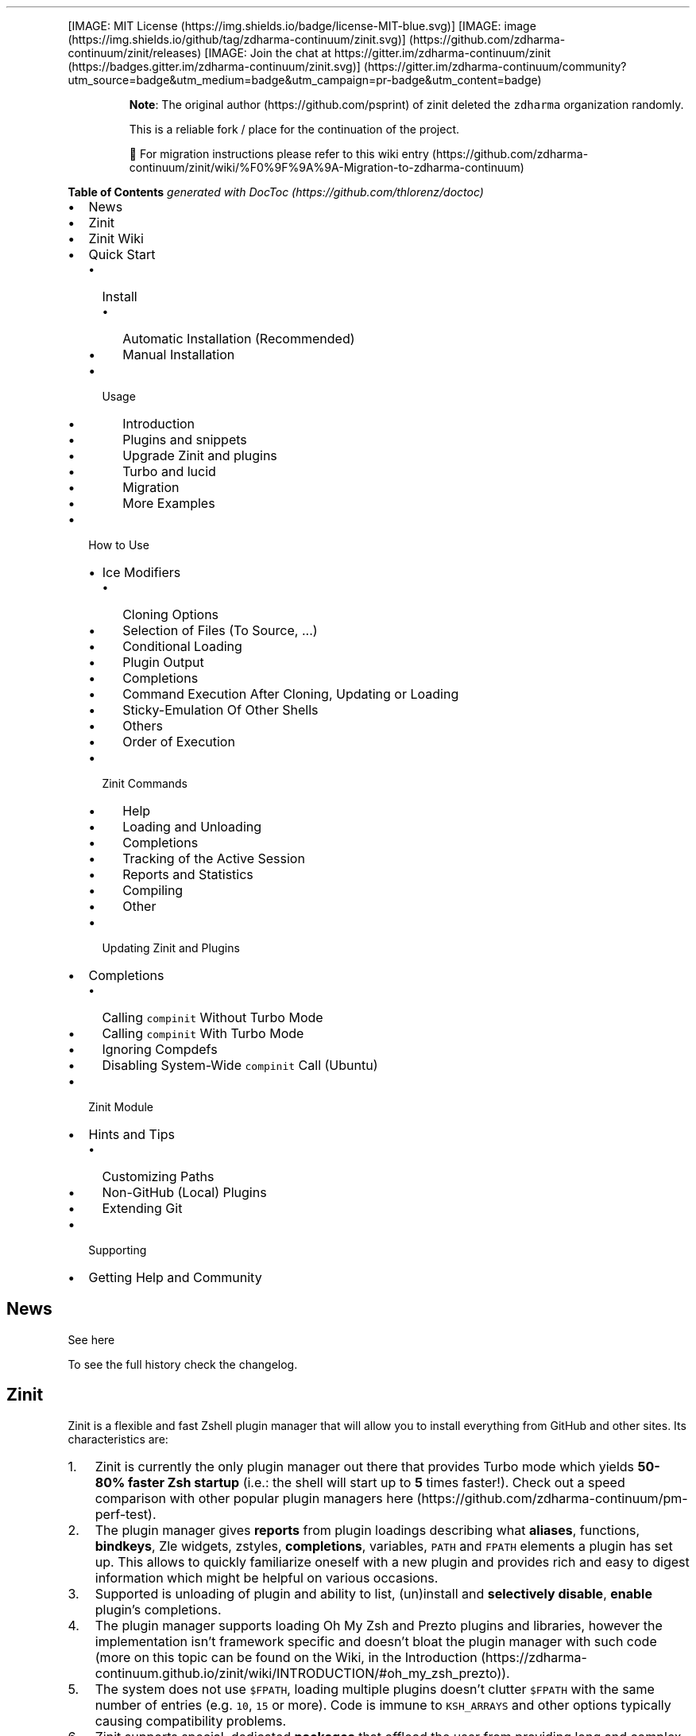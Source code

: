 '\" t
.\" Automatically generated by Pandoc 2.14.1
.\"
.TH "" "" "" "" ""
.hy
.PP
[IMAGE: MIT License (https://img.shields.io/badge/license-MIT-blue.svg)]
[IMAGE: image (https://img.shields.io/github/tag/zdharma-continuum/zinit.svg)] (https://github.com/zdharma-continuum/zinit/releases)
[IMAGE: Join the chat at
https://gitter.im/zdharma-continuum/zinit (https://badges.gitter.im/zdharma-continuum/zinit.svg)] (https://gitter.im/zdharma-continuum/community?utm_source=badge&utm_medium=badge&utm_campaign=pr-badge&utm_content=badge)
.RS
.PP
\f[B]Note\f[R]: The original author (https://github.com/psprint) of
zinit deleted the \f[C]zdharma\f[R] organization randomly.
.PP
This is a reliable fork / place for the continuation of the project.
.PP
\[u1F6A7] For migration instructions please refer to this wiki
entry (https://github.com/zdharma-continuum/zinit/wiki/%F0%9F%9A%9A-Migration-to-zdharma-continuum)
.RE
.PP
\f[B]Table of Contents\f[R] \f[I]generated with
DocToc (https://github.com/thlorenz/doctoc)\f[R]
.IP \[bu] 2
News
.IP \[bu] 2
Zinit
.IP \[bu] 2
Zinit Wiki
.IP \[bu] 2
Quick Start
.RS 2
.IP \[bu] 2
Install
.RS 2
.IP \[bu] 2
Automatic Installation (Recommended)
.IP \[bu] 2
Manual Installation
.RE
.IP \[bu] 2
Usage
.RS 2
.IP \[bu] 2
Introduction
.IP \[bu] 2
Plugins and snippets
.IP \[bu] 2
Upgrade Zinit and plugins
.IP \[bu] 2
Turbo and lucid
.IP \[bu] 2
Migration
.IP \[bu] 2
More Examples
.RE
.RE
.IP \[bu] 2
How to Use
.RS 2
.IP \[bu] 2
Ice Modifiers
.RS 2
.IP \[bu] 2
Cloning Options
.IP \[bu] 2
Selection of Files (To Source, \&...)
.IP \[bu] 2
Conditional Loading
.IP \[bu] 2
Plugin Output
.IP \[bu] 2
Completions
.IP \[bu] 2
Command Execution After Cloning, Updating or Loading
.IP \[bu] 2
Sticky-Emulation Of Other Shells
.IP \[bu] 2
Others
.IP \[bu] 2
Order of Execution
.RE
.IP \[bu] 2
Zinit Commands
.RS 2
.IP \[bu] 2
Help
.IP \[bu] 2
Loading and Unloading
.IP \[bu] 2
Completions
.IP \[bu] 2
Tracking of the Active Session
.IP \[bu] 2
Reports and Statistics
.IP \[bu] 2
Compiling
.IP \[bu] 2
Other
.RE
.IP \[bu] 2
Updating Zinit and Plugins
.RE
.IP \[bu] 2
Completions
.RS 2
.IP \[bu] 2
Calling \f[C]compinit\f[R] Without Turbo Mode
.IP \[bu] 2
Calling \f[C]compinit\f[R] With Turbo Mode
.IP \[bu] 2
Ignoring Compdefs
.IP \[bu] 2
Disabling System-Wide \f[C]compinit\f[R] Call (Ubuntu)
.RE
.IP \[bu] 2
Zinit Module
.IP \[bu] 2
Hints and Tips
.RS 2
.IP \[bu] 2
Customizing Paths
.IP \[bu] 2
Non-GitHub (Local) Plugins
.IP \[bu] 2
Extending Git
.RE
.IP \[bu] 2
Supporting
.IP \[bu] 2
Getting Help and Community
.SH News
.PP
See here
.PP
To see the full history check the changelog.
.SH Zinit
.PP
Zinit is a flexible and fast Zshell plugin manager that will allow you
to install everything from GitHub and other sites.
Its characteristics are:
.IP "1." 3
Zinit is currently the only plugin manager out there that provides Turbo
mode which yields \f[B]50-80% faster Zsh startup\f[R] (i.e.: the shell
will start up to \f[B]5\f[R] times faster!).
Check out a speed comparison with other popular plugin managers
here (https://github.com/zdharma-continuum/pm-perf-test).
.IP "2." 3
The plugin manager gives \f[B]reports\f[R] from plugin loadings
describing what \f[B]aliases\f[R], functions, \f[B]bindkeys\f[R], Zle
widgets, zstyles, \f[B]completions\f[R], variables, \f[C]PATH\f[R] and
\f[C]FPATH\f[R] elements a plugin has set up.
This allows to quickly familiarize oneself with a new plugin and
provides rich and easy to digest information which might be helpful on
various occasions.
.IP "3." 3
Supported is unloading of plugin and ability to list, (un)install and
\f[B]selectively disable\f[R], \f[B]enable\f[R] plugin\[cq]s
completions.
.IP "4." 3
The plugin manager supports loading Oh My Zsh and Prezto plugins and
libraries, however the implementation isn\[cq]t framework specific and
doesn\[cq]t bloat the plugin manager with such code (more on this topic
can be found on the Wiki, in the
Introduction (https://zdharma-continuum.github.io/zinit/wiki/INTRODUCTION/#oh_my_zsh_prezto)).
.IP "5." 3
The system does not use \f[C]$FPATH\f[R], loading multiple plugins
doesn\[cq]t clutter \f[C]$FPATH\f[R] with the same number of entries
(e.g.\ \f[C]10\f[R], \f[C]15\f[R] or more).
Code is immune to \f[C]KSH_ARRAYS\f[R] and other options typically
causing compatibility problems.
.IP "6." 3
Zinit supports special, dedicated \f[B]packages\f[R] that offload the
user from providing long and complex commands.
See the zinit-packages
repository (https://github.com/zdharma-continuum/zinit-packages) for a
growing, complete list of Zinit packages and the Wiki
page (https://zdharma-continuum.github.io/zinit/wiki/Zinit-Packages/)
for an article about the feature.
.IP "7." 3
Also, specialized Zinit extensions \[em] called \f[B]annexes\f[R] \[em]
allow to extend the plugin manager with new commands, URL-preprocessors
(used by e.g.:
zinit-annex-as-monitor (https://github.com/zdharma-continuum/zinit-annex-as-monitor)
annex), post-install and post-update hooks and much more.
See the zdharma-continuum (https://github.com/zdharma-continuum)
organization for a growing, complete list of available Zinit extensions
and refer to the Wiki
article (https://zdharma-continuum.github.io/zinit/wiki/Annexes/) for an
introduction on creating your own annex.
.SH Zinit Wiki
.PP
The information in this README is complemented by the Zinit
Wiki (https://zdharma-continuum.github.io/zinit/wiki/).
The README is an introductory overview of Zinit while the Wiki gives a
complete information with examples.
Make sure to read it to get the most out of Zinit.
.SH Quick Start
.SS Install
.SS Automatic Installation (Recommended)
.PP
The easiest way to install Zinit is to execute:
.IP
.nf
\f[C]
sh -c \[dq]$(curl -fsSL https://git.io/zinit-install)\[dq]
\f[R]
.fi
.PP
This will install Zinit in \f[C]\[ti]/.local/share/zinit/zinit.git\f[R].
\f[C].zshrc\f[R] will be updated with three lines of code that will be
added to the bottom.
The lines will be sourcing \f[C]zinit.zsh\f[R] and setting up completion
for command \f[C]zinit\f[R].
.PP
After installing and reloading the shell compile Zinit with
\f[C]zinit self-update\f[R].
.SS Manual Installation
.PP
To manually install Zinit clone the repo to
e.g.\ \f[C]\[ti]/.local/share/zinit/zinit.git\f[R]:
.IP
.nf
\f[C]
ZINIT_HOME=\[dq]${XDG_DATA_HOME:-${HOME}/.local/share}/zinit/zinit.git\[dq]
mkdir -p \[dq]$(dirname $ZINIT_HOME)\[dq]
git clone https://github.com/zdharma-continuum/zinit.git \[dq]$ZINIT_HOME\[dq]
\f[R]
.fi
.PP
and source \f[C]zinit.zsh\f[R] from your \f[C].zshrc\f[R] (above
compinit (http://zsh.sourceforge.net/Doc/Release/Completion-System.html#Initialization)):
.IP
.nf
\f[C]
ZINIT_HOME=\[dq]${XDG_DATA_HOME:-${HOME}/.local/share}/zinit/zinit.git\[dq]
source \[dq]${ZINIT_HOME}/zinit.zsh\[dq]
\f[R]
.fi
.PP
If you place the \f[C]source\f[R] below \f[C]compinit\f[R], then add
those two lines after the \f[C]source\f[R]:
.IP
.nf
\f[C]
autoload -Uz _zinit
(( ${+_comps} )) && _comps[zinit]=_zinit
\f[R]
.fi
.PP
Various paths can be customized, see section Customizing Paths.
.PP
After installing and reloading the shell compile Zinit with
\f[C]zinit self-update\f[R].
.SS Usage
.SS Introduction
.PP
Click here to read the introduction to
Zinit (https://zdharma-continuum.github.io/zinit/wiki/INTRODUCTION/).
It explains basic usage and some of the more unique features of Zinit
such as the Turbo mode.
If you\[cq]re new to Zinit we highly recommend you read it at least
once.
.SS Plugins and snippets
.PP
Plugins can be loaded using \f[C]load\f[R] or \f[C]light\f[R].
.IP
.nf
\f[C]
zinit load  <repo/plugin> # Load with reporting/investigating.
zinit light <repo/plugin> # Load without reporting/investigating.
\f[R]
.fi
.PP
If you want to source local or remote files (using direct URL), you can
do so with \f[C]snippet\f[R].
.IP
.nf
\f[C]
zinit snippet <URL>
\f[R]
.fi
.PP
Such lines should be added to \f[C].zshrc\f[R].
Snippets are cached locally, use \f[C]-f\f[R] option to download a fresh
version of a snippet, or \f[C]zinit update {URL}\f[R].
Can also use \f[C]zinit update --all\f[R] to update all snippets (and
plugins).
.PP
\f[B]Example\f[R]
.IP
.nf
\f[C]
# Plugin history-search-multi-word loaded with investigating.
zinit load zdharma-continuum/history-search-multi-word

# Two regular plugins loaded without investigating.
zinit light zsh-users/zsh-autosuggestions
zinit light zdharma-continuum/fast-syntax-highlighting

# Snippet
zinit snippet https://gist.githubusercontent.com/hightemp/5071909/raw/
\f[R]
.fi
.PP
\f[B]Prompt(Theme) Example\f[R]
.PP
This is powerlevel10k (https://github.com/romkatv/powerlevel10k),
pure (https://github.com/sindresorhus/pure),
starship (https://github.com/starship/starship) sample:
.IP
.nf
\f[C]
# Load powerlevel10k theme
zinit ice depth\[dq]1\[dq] # git clone depth
zinit light romkatv/powerlevel10k

# Load pure theme
zinit ice pick\[dq]async.zsh\[dq] src\[dq]pure.zsh\[dq] # with zsh-async library that\[aq]s bundled with it.
zinit light sindresorhus/pure

# Load starship theme
zinit ice as\[dq]command\[dq] from\[dq]gh-r\[dq] \[rs] # \[ga]starship\[ga] binary as command, from github release
          atclone\[dq]./starship init zsh > init.zsh; ./starship completions zsh > _starship\[dq] \[rs] # starship setup at clone(create init.zsh, completion)
          atpull\[dq]%atclone\[dq] src\[dq]init.zsh\[dq] # pull behavior same as clone, source init.zsh
zinit light starship/starship
\f[R]
.fi
.SS Upgrade Zinit and plugins
.PP
Zinit can be updated to \f[C]self-update\f[R] and plugins to
\f[C]update\f[R].
.IP
.nf
\f[C]
# Self update
zinit self-update

# Plugin update
zinit update

# Plugin parallel update
zinit update --parallel

# Increase the number of jobs in a concurrent-set to 40
zinit update --parallel 40
\f[R]
.fi
.SS Turbo and lucid
.PP
Turbo and lucid are the most used options.
Turbo Mode
.PP
Turbo mode is the key to performance.
It can be loaded asynchronously, which makes a huge difference when the
amount of plugins increases.
.PP
Usually used as \f[C]zinit ice wait\[dq]<SECONDS>\[dq]\f[R], let\[cq]s
use the previous example:
.IP
.nf
\f[C]
zinit ice wait    # wait is same wait\[dq]0\[dq]
zinit load zdharma-continuum/history-search-multi-word

zinit ice wait\[dq]2\[dq] # load after 2 seconds
zinit load zdharma-continuum/history-search-multi-word

zinit ice wait    # also be used in \[ga]light\[ga] and \[ga]snippet\[ga]
zinit snippet https://gist.githubusercontent.com/hightemp/5071909/raw/
\f[R]
.fi
Lucid
.PP
Turbo mode is verbose, so you need an option for quiet.
.PP
You can use with \f[C]lucid\f[R]:
.IP
.nf
\f[C]
zinit ice wait lucid
zinit load zdharma-continuum/history-search-multi-word
\f[R]
.fi
.PP
\f[B]\f[BI]F&A:\f[B]\f[R] What is \f[C]ice\f[R]?
.PP
\f[C]ice\f[R] is zinit\[cq]s option command.
The option melts like ice and is used only once.
(more: Ice Modifiers)
.SS Migration
Migration from Oh-My-ZSH
.PP
\f[B]Basic\f[R]
.IP
.nf
\f[C]
zinit snippet <URL>        # Raw Syntax with URL
zinit snippet OMZ::<PATH>  # Shorthand OMZ/ (https://github.com/ohmyzsh/ohmyzsh/raw/master/)
zinit snippet OMZL::<PATH> # Shorthand OMZ/lib/
zinit snippet OMZT::<PATH> # Shorthand OMZ/themes/
zinit snippet OMZP::<PATH> # Shorthand OMZ/plugins/
\f[R]
.fi
.PP
\f[B]Library\f[R]
.PP
Importing the
clipboard (https://github.com/ohmyzsh/ohmyzsh/blob/master/lib/clipboard.zsh)
and
termsupport (https://github.com/ohmyzsh/ohmyzsh/blob/master/lib/termsupport.zsh)
Oh-My-Zsh Library Sample:
.IP
.nf
\f[C]
# Raw Syntax
zinit snippet https://github.com/ohmyzsh/ohmyzsh/blob/master/lib/clipboard.zsh
zinit snippet https://github.com/ohmyzsh/ohmyzsh/blob/master/lib/termsupport.zsh

# OMZ Shorthand Syntax
zinit snippet OMZ::lib/clipboard.zsh
zinit snippet OMZ::lib/termsupport.zsh

# OMZL Shorthand Syntax
zinit snippet OMZL::clipboard.zsh
zinit snippet OMZL::termsupport.zsh
\f[R]
.fi
.PP
\f[B]Theme\f[R]
.PP
To use \f[B]themes\f[R] created for Oh My Zsh you might want to first
source the \f[C]git\f[R] library there.
.PP
Then you can use the themes as snippets
(\f[C]zinit snippet <file path or GitHub URL>\f[R]).
Some themes require not only Oh My Zsh\[cq]s Git \f[B]library\f[R], but
also Git \f[B]plugin\f[R] (error about \f[C]current_branch\f[R] may
appear).
Load this Git-plugin as single-file snippet directly from OMZ.
.PP
Most themes require \f[C]promptsubst\f[R] option
(\f[C]setopt promptsubst\f[R] in \f[C]zshrc\f[R]), if it isn\[cq]t set,
then prompt will appear as something like:
\f[C]... $(build_prompt) ...\f[R].
.PP
You might want to suppress completions provided by the git plugin by
issuing \f[C]zinit cdclear -q\f[R] (\f[C]-q\f[R] is for quiet)
\[en]\ see below \f[B]Ignoring Compdefs\f[R].
.PP
To summarize:
.IP
.nf
\f[C]
## Oh My Zsh Setting
ZSH_THEME=\[dq]robbyrussell\[dq]

## Zinit Setting
# Must Load OMZ Git library
zinit snippet OMZL::git.zsh

# Load Git plugin from OMZ
zinit snippet OMZP::git
zinit cdclear -q # <- forget completions provided up to this moment

setopt promptsubst

# Load Prompt
zinit snippet OMZT::robbyrussell
\f[R]
.fi
.PP
External Theme Sample:
NicoSantangelo/Alpharized (https://github.com/nicosantangelo/Alpharized)
.IP
.nf
\f[C]
## Oh My Zsh Setting
ZSH_THEME=\[dq]alpharized\[dq]

## Zinit Setting
# Must Load OMZ Git library
zinit snippet OMZL::git.zsh

# Load Git plugin from OMZ
zinit snippet OMZP::git
zinit cdclear -q # <- forget completions provided up to this moment

setopt promptsubst

# Load Prompt
zinit light NicoSantangelo/Alpharized
\f[R]
.fi
.PP
\f[B]\f[BI]F&A:\f[B]\f[R] Error occurs when loading OMZ\[cq]s theme.
.PP
If the \f[C]git\f[R] library will not be loaded, then similar to
following errors will be appearing:
.IP
.nf
\f[C]
\&........:1: command not found: git_prompt_status
\&........:1: command not found: git_prompt_short_sha
\f[R]
.fi
.PP
\f[B]Plugin\f[R]
.PP
If it consists of a single file, you can just load it.
.IP
.nf
\f[C]
## Oh-My-Zsh Setting
plugins=(
  git
  dotenv
  rake
  rbenv
  ruby
)

## Zinit Setting
zinit snippet OMZP::git
zinit snippet OMZP::dotenv
zinit snippet OMZP::rake
zinit snippet OMZP::rbenv
zinit snippet OMZP::ruby
\f[R]
.fi
.PP
Use \f[C]zinit ice svn\f[R] if multiple files require an entire
subdirectory.
Like
gitfast (https://github.com/ohmyzsh/ohmyzsh/tree/master/plugins/gitfast),
osx (https://github.com/ohmyzsh/ohmyzsh/tree/master/plugins/osx):
.IP
.nf
\f[C]
zinit ice svn
zinit snippet OMZP::gitfast

zinit ice svn
zinit snippet OMZP::osx
\f[R]
.fi
.PP
Use \f[C]zinit ice as\[dq]completion\[dq]\f[R] to directly add single
file completion snippets.
Like
docker (https://github.com/ohmyzsh/ohmyzsh/tree/master/plugins/docker),
fd (https://github.com/ohmyzsh/ohmyzsh/tree/master/plugins/fd):
.IP
.nf
\f[C]
zinit ice as\[dq]completion\[dq]
zinit snippet OMZP::docker/_docker

zinit ice as\[dq]completion\[dq]
zinit snippet OMZP::fd/_fd
\f[R]
.fi
.PP
You can see an extended explanation of Oh-My-Zsh setup in the
Wiki (https://zdharma-continuum.github.io/zinit/wiki/Example-Oh-My-Zsh-setup/)
Migration from Prezto
.PP
\f[B]Basic\f[R]
.IP
.nf
\f[C]
zinit snippet <URL>        # Raw Syntax with URL
zinit snippet PZT::<PATH>  # Shorthand PZT/ (https://github.com/sorin-ionescu/prezto/tree/master/)
zinit snippet PZTM::<PATH> # Shorthand PZT/modules/
\f[R]
.fi
.PP
\f[B]Modules\f[R]
.PP
Importing the
environment (https://github.com/sorin-ionescu/prezto/tree/master/modules/environment)
and
terminal (https://github.com/sorin-ionescu/prezto/tree/master/modules/terminal)
Prezto Modules Sample:
.IP
.nf
\f[C]
## Prezto Setting
zstyle \[aq]:prezto:load\[aq] pmodule \[aq]environment\[aq] \[aq]terminal\[aq]

## Zinit Setting
# Raw Syntax
zinit snippet https://github.com/sorin-ionescu/prezto/blob/master/modules/environment/init.zsh
zinit snippet https://github.com/sorin-ionescu/prezto/blob/master/modules/terminal/init.zsh

# PZT Shorthand Syntax
zinit snippet PZT::modules/environment
zinit snippet PZT::modules/terminal

# PZTM Shorthand Syntax
zinit snippet PZTM::environment
zinit snippet PZTM::terminal
\f[R]
.fi
.PP
Use \f[C]zinit ice svn\f[R] if multiple files require an entire
subdirectory.
Like
docker (https://github.com/sorin-ionescu/prezto/tree/master/modules/docker),
git (https://github.com/sorin-ionescu/prezto/tree/master/modules/git):
.IP
.nf
\f[C]
zinit ice svn
zinit snippet PZTM::docker

zinit ice svn
zinit snippet PZTM::git
\f[R]
.fi
.PP
Use \f[C]zinit ice as\[dq]null\[dq]\f[R] if don\[cq]t exist
\f[C]*.plugin.zsh\f[R], \f[C]init.zsh\f[R], \f[C]*.zsh-theme*\f[R] files
in module.
Like
archive (https://github.com/sorin-ionescu/prezto/tree/master/modules/archive):
.IP
.nf
\f[C]
zinit ice svn as\[dq]null\[dq]
zinit snippet PZTM::archive
\f[R]
.fi
.PP
Use \f[C]zinit ice atclone\[dq]git clone <repo> <location>\[dq]\f[R] if
module have external module.
Like
completion (https://github.com/sorin-ionescu/prezto/tree/master/modules/completion):
.IP
.nf
\f[C]
zplugin ice svn blockf \[rs] # use blockf to prevent any unnecessary additions to fpath, as zinit manages fpath
            atclone\[dq]git clone --recursive https://github.com/zsh-users/zsh-completions.git external\[dq]
zplugin snippet PZTM::completion
\f[R]
.fi
.PP
\f[B]\f[BI]F&A:\f[B]\f[R] What is \f[C]zstyle\f[R]?
.PP
Read
zstyle (http://zsh.sourceforge.net/Doc/Release/Zsh-Modules.html#The-zsh_002fzutil-Module)
doc (more: What does \f[C]zstyle\f[R]
do? (https://unix.stackexchange.com/questions/214657/what-does-zstyle-do)).
Migration from Zgen
.PP
\f[B]Oh My Zsh\f[R]
.PP
More reference: check \f[B]Migration from Oh-My-ZSH\f[R]
.IP
.nf
\f[C]
# Load ohmyzsh base
zgen oh-my-zsh
zinit snippet OMZL::<ALL OF THEM>

# Load ohmyzsh plugins
zgen oh-my-zsh <PATH>
zinit snippet OMZ::<PATH>
\f[R]
.fi
.PP
\f[B]Prezto\f[R]
.PP
More reference: check \f[B]Migration from Prezto\f[R]
.IP
.nf
\f[C]
# Load Prezto
zgen prezto
zinit snippet PZTM::<COMMENT\[aq]s List> # environment terminal editor history directory spectrum utility completion prompt

# Load prezto plugins
zgen prezto <modulename>
zinit snippet PZTM::<modulename>

# Load a repo as Prezto plugins
zgen pmodule <reponame> <branch>
zinit ice ver\[dq]<branch>\[dq]
zinit load <repo/plugin>

# Set prezto options
zgen prezto <modulename> <option> <value(s)>
zstyle \[aq]:prezto:<modulename>:\[aq] <option> <values(s)> # Set original prezto style
\f[R]
.fi
.PP
\f[B]General\f[R]
.PP
\f[C]location\f[R]: refer Selection of Files
.IP
.nf
\f[C]
zgen load <repo> [location] [branch]

zinit ice ver\[dq][branch]\[dq]
zinit load <repo>
\f[R]
.fi
Migration from Zplug
.PP
\f[B]Basic\f[R]
.IP
.nf
\f[C]
zplug <repo/plugin>, tag1:<option1>, tag2:<option2>

zinit ice tag1\[dq]<option1>\[dq] tag2\[dq]<option2>\[dq]
zinit load <repo/plugin>
\f[R]
.fi
.PP
\f[B]Tag comparison\f[R]
.IP \[bu] 2
\f[C]as\f[R] => \f[C]as\f[R]
.IP \[bu] 2
\f[C]use\f[R] => \f[C]pick\f[R], \f[C]src\f[R], \f[C]multisrc\f[R]
.IP \[bu] 2
\f[C]ignore\f[R] => None
.IP \[bu] 2
\f[C]from\f[R] => \f[C]from\f[R]
.IP \[bu] 2
\f[C]at\f[R] => \f[C]ver\f[R]
.IP \[bu] 2
\f[C]rename-to\f[R] => \f[C]mv\f[R], \f[C]cp\f[R]
.IP \[bu] 2
\f[C]dir\f[R] => Selection(\f[C]pick\f[R], \&...) with rename
.IP \[bu] 2
\f[C]if\f[R] => \f[C]if\f[R]
.IP \[bu] 2
\f[C]hook-build\f[R] => \f[C]atclone\f[R], \f[C]atpull\f[R]
.IP \[bu] 2
\f[C]hook-load\f[R] => \f[C]atload\f[R]
.IP \[bu] 2
\f[C]frozen\f[R] => None
.IP \[bu] 2
\f[C]on\f[R] => None
.IP \[bu] 2
\f[C]defer\f[R] => \f[C]wait\f[R]
.IP \[bu] 2
\f[C]lazy\f[R] => \f[C]autoload\f[R]
.IP \[bu] 2
\f[C]depth\f[R] => \f[C]depth\f[R]
.SS More Examples
.PP
After installing Zinit you can start adding some actions (load some
plugins) to \f[C]\[ti]/.zshrc\f[R], at bottom.
Some examples:
.IP
.nf
\f[C]
# Load the pure theme, with zsh-async library that\[aq]s bundled with it.
zinit ice pick\[dq]async.zsh\[dq] src\[dq]pure.zsh\[dq]
zinit light sindresorhus/pure

# A glance at the new for-syntax \[en] load all of the above
# plugins with a single command. For more information see:
# https://zdharma-continuum.github.io/zinit/wiki/For-Syntax/
zinit for \[rs]
    light-mode  zsh-users/zsh-autosuggestions \[rs]
    light-mode  zdharma-continuum/fast-syntax-highlighting \[rs]
                zdharma-continuum/history-search-multi-word \[rs]
    light-mode pick\[dq]async.zsh\[dq] src\[dq]pure.zsh\[dq] \[rs]
                sindresorhus/pure

# Binary release in archive, from GitHub-releases page.
# After automatic unpacking it provides program \[dq]fzf\[dq].
zinit ice from\[dq]gh-r\[dq] as\[dq]program\[dq]
zinit light junegunn/fzf

# One other binary release, it needs renaming from \[ga]docker-compose-Linux-x86_64\[ga].
# This is done by ice-mod \[ga]mv\[aq]{from} -> {to}\[aq]. There are multiple packages per
# single version, for OS X, Linux and Windows \[en] so ice-mod \[ga]bpick\[aq] is used to
# select Linux package \[en]\ in this case this is actually not needed, Zinit will
# grep operating system name and architecture automatically when there\[aq]s no \[ga]bpick\[aq].
zinit ice from\[dq]gh-r\[dq] as\[dq]program\[dq] mv\[dq]docker* -> docker-compose\[dq] bpick\[dq]*linux*\[dq]
zinit load docker/compose

# Vim repository on GitHub \[en] a typical source code that needs compilation \[en] Zinit
# can manage it for you if you like, run \[ga]./configure\[ga] and other \[ga]make\[ga], etc. stuff.
# Ice-mod \[ga]pick\[ga] selects a binary program to add to $PATH. You could also install the
# package under the path $ZPFX, see: https://zdharma-continuum.github.io/zinit/wiki/Compiling-programs
zinit ice as\[dq]program\[dq] atclone\[dq]rm -f src/auto/config.cache; ./configure\[dq] \[rs]
    atpull\[dq]%atclone\[dq] make pick\[dq]src/vim\[dq]
zinit light vim/vim

# Scripts that are built at install (there\[aq]s single default make target, \[dq]install\[dq],
# and it constructs scripts by \[ga]cat\[aq]ing a few files). The make\[aq]\[aq] ice could also be:
# \[ga]make\[dq]install PREFIX=$ZPFX\[dq]\[ga], if \[dq]install\[dq] wouldn\[aq]t be the only, default target.
zinit ice as\[dq]program\[dq] pick\[dq]$ZPFX/bin/git-*\[dq] make\[dq]PREFIX=$ZPFX\[dq]
zinit light tj/git-extras

# Handle completions without loading any plugin, see \[dq]clist\[dq] command.
# This one is to be ran just once, in interactive session.
zinit creinstall %HOME/my_completions
\f[R]
.fi
.IP
.nf
\f[C]
# For GNU ls (the binaries can be gls, gdircolors, e.g. on OS X when installing the
# coreutils package from Homebrew; you can also use https://github.com/ogham/exa)
zinit ice atclone\[dq]dircolors -b LS_COLORS > c.zsh\[dq] atpull\[aq]%atclone\[aq] pick\[dq]c.zsh\[dq] nocompile\[aq]!\[aq]
zinit light trapd00r/LS_COLORS
\f[R]
.fi
.PP
You can see an extended explanation of LS_COLORS in the
Wiki. (https://zdharma-continuum.github.io/zinit/wiki/LS_COLORS-explanation/)
.IP
.nf
\f[C]
# make\[aq]!...\[aq] -> run make before atclone & atpull
zinit ice as\[dq]program\[dq] make\[aq]!\[aq] atclone\[aq]./direnv hook zsh > zhook.zsh\[aq] atpull\[aq]%atclone\[aq] src\[dq]zhook.zsh\[dq]
zinit light direnv/direnv
\f[R]
.fi
.PP
You can see an extended explanation of direnv in the
Wiki. (https://zdharma-continuum.github.io/zinit/wiki/Direnv-explanation/)
.PP
If you\[cq]re interested in more examples then check out the
zinit-configs
repository (https://github.com/zdharma-continuum/zinit-configs) where
users have uploaded their \f[C]\[ti]/.zshrc\f[R] and Zinit
configurations.
Feel free to
submit (https://github.com/zdharma-continuum/zinit-configs/issues/new?template=request-to-add-zshrc-to-the-zinit-configs-repo.md)
your \f[C]\[ti]/.zshrc\f[R] there if it contains Zinit commands.
.PP
You can also check out the Gallery of Zinit
Invocations (https://zdharma-continuum.github.io/zinit/wiki/GALLERY/)
for some additional examples.
.PP
Also, two articles on the Wiki present an example setup
here (https://zdharma-continuum.github.io/zinit/wiki/Example-Minimal-Setup/)
and
here (https://zdharma-continuum.github.io/zinit/wiki/Example-Oh-My-Zsh-setup/).
.SH How to Use
.SS Ice Modifiers
.PP
Following \f[C]ice\f[R] modifiers are to be
passed (https://zdharma-continuum.github.io/zinit/wiki/Alternate-Ice-Syntax/)
to \f[C]zinit ice ...\f[R] to obtain described effects.
The word \f[C]ice\f[R] means something that\[cq]s added (like ice to a
drink) \[en] and in Zinit it means adding modifier to a next
\f[C]zinit\f[R] command, and also something that\[cq]s temporary because
it melts \[en] and this means that the modification will last only for a
\f[B]single\f[R] next \f[C]zinit\f[R] command.
.PP
Some Ice-modifiers are highlighted and clicking on them will take you to
the appropriate Wiki page for an extended explanation.
.PP
You may safely assume a given ice works with both plugins and snippets
unless explicitly stated otherwise.
.SS Cloning Options
.PP
.TS
tab(@);
c l.
T{
Modifier
T}@T{
Description
T}
_
T{
\f[C]proto\f[R]
T}@T{
T}
T{
\f[B]\f[CB]from\f[B]\f[R] (https://zdharma-continuum.github.io/zinit/wiki/Private-Repositories/)
T}@T{
T}
T{
\f[C]ver\f[R]
T}@T{
T}
T{
\f[C]bpick\f[R]
T}@T{
T}
T{
\f[C]depth\f[R]
T}@T{
T}
T{
\f[C]cloneopts\f[R]
T}@T{
T}
T{
\f[C]pullopts\f[R]
T}@T{
T}
T{
\f[C]svn\f[R]
T}@T{
T}
.TE
.SS Selection of Files (To Source, \&...)
.PP
.TS
tab(@);
c l.
T{
Modifier
T}@T{
Description
T}
_
T{
\f[B]\f[CB]pick\f[B]\f[R] (https://zdharma-continuum.github.io/zinit/wiki/Sourcing-multiple-files/)
T}@T{
T}
T{
\f[B]\f[CB]src\f[B]\f[R] (https://zdharma-continuum.github.io/zinit/wiki/Sourcing-multiple-files)
T}@T{
T}
T{
\f[B]\f[CB]multisrc\f[B]\f[R] (https://zdharma-continuum.github.io/zinit/wiki/Sourcing-multiple-files)
T}@T{
T}
.TE
.SS Conditional Loading
.PP
.TS
tab(@);
c l.
T{
Modifier
T}@T{
Description
T}
_
T{
\f[B]\f[CB]wait\f[B]\f[R] (https://zdharma-continuum.github.io/zinit/wiki/Example-wait-conditions)
T}@T{
T}
T{
\f[B]\f[CB]load\f[B]\f[R] (https://zdharma-continuum.github.io/zinit/wiki/Multiple-prompts)
T}@T{
T}
T{
\f[B]\f[CB]unload\f[B]\f[R] (https://zdharma-continuum.github.io/zinit/wiki/Multiple-prompts)
T}@T{
T}
T{
\f[C]cloneonly\f[R]
T}@T{
T}
T{
\f[C]if\f[R]
T}@T{
T}
T{
\f[C]has\f[R]
T}@T{
T}
T{
\f[C]subscribe\f[R] / \f[C]on-update-of\f[R]
T}@T{
T}
T{
\f[C]trigger-load\f[R]
T}@T{
T}
.TE
.SS Plugin Output
.PP
.TS
tab(@);
c l.
T{
Modifier
T}@T{
Description
T}
_
T{
\f[C]silent\f[R]
T}@T{
T}
T{
\f[C]lucid\f[R]
T}@T{
T}
T{
\f[C]notify\f[R]
T}@T{
T}
.TE
.SS Completions
.PP
.TS
tab(@);
c l.
T{
Modifier
T}@T{
Description
T}
_
T{
\f[C]blockf\f[R]
T}@T{
T}
T{
\f[C]nocompletions\f[R]
T}@T{
T}
.TE
.SS Command Execution After Cloning, Updating or Loading
.PP
.TS
tab(@);
c l.
T{
Modifier
T}@T{
Description
T}
_
T{
\f[C]mv\f[R]
T}@T{
T}
T{
\f[C]cp\f[R]
T}@T{
T}
T{
\f[B]\f[CB]atclone\f[B]\f[R] (https://zdharma-continuum.github.io/zinit/wiki/atload-and-other-at-ices)
T}@T{
T}
T{
\f[B]\f[CB]atpull\f[B]\f[R] (https://zdharma-continuum.github.io/zinit/wiki/atload-and-other-at-ices)
T}@T{
T}
T{
\f[B]\f[CB]atinit\f[B]\f[R] (https://zdharma-continuum.github.io/zinit/wiki/atload-and-other-at-ices)
T}@T{
T}
T{
\f[B]\f[CB]atload\f[B]\f[R] (https://zdharma-continuum.github.io/zinit/wiki/atload-and-other-at-ices)
T}@T{
T}
T{
\f[C]run-atpull\f[R]
T}@T{
T}
T{
\f[C]nocd\f[R]
T}@T{
T}
T{
\f[B]\f[CB]make\f[B]\f[R] (https://zdharma-continuum.github.io/zinit/wiki/Installing-with-make)
T}@T{
T}
T{
\f[C]countdown\f[R]
T}@T{
T}
T{
\f[C]reset\f[R]
T}@T{
T}
.TE
.SS Sticky-Emulation Of Other Shells
.PP
.TS
tab(@);
c l.
T{
Modifier
T}@T{
Description
T}
_
T{
\f[C]sh\f[R], \f[C]!sh\f[R]
T}@T{
T}
T{
\f[C]bash\f[R], \f[C]!bash\f[R]
T}@T{
T}
T{
\f[C]ksh\f[R], \f[C]!ksh\f[R]
T}@T{
T}
T{
\f[C]csh\f[R], \f[C]!csh\f[R]
T}@T{
T}
.TE
.SS Others
.PP
.TS
tab(@);
c l.
T{
Modifier
T}@T{
Description
T}
_
T{
\f[C]as\f[R]
T}@T{
T}
T{
\f[B]\f[CB]id-as\f[B]\f[R] (https://zdharma-continuum.github.io/zinit/wiki/id-as/)
T}@T{
T}
T{
\f[C]compile\f[R]
T}@T{
T}
T{
\f[C]nocompile\f[R]
T}@T{
T}
T{
\f[C]service\f[R]
T}@T{
T}
T{
\f[C]reset-prompt\f[R]
T}@T{
T}
T{
\f[C]bindmap\f[R]
T}@T{
T}
T{
\f[C]trackbinds\f[R]
T}@T{
T}
T{
\f[B]\f[CB]wrap-track\f[B]\f[R] (https://zdharma-continuum.github.io/zinit/wiki/wrap-track)
T}@T{
T}
T{
\f[C]aliases\f[R]
T}@T{
T}
T{
\f[C]light-mode\f[R]
T}@T{
T}
T{
\f[B]\f[CB]extract\f[B]\f[R] (https://zdharma-continuum.github.io/zinit/wiki/extract-Ice/)
T}@T{
T}
T{
\f[C]subst\f[R]
T}@T{
T}
T{
\f[C]autoload\f[R]
T}@T{
T}
.TE
.SS Order of Execution
.PP
Order of execution of related Ice-mods: \f[C]atinit\f[R] ->
\f[C]atpull!\f[R] -> \f[C]make\[aq]!!\[aq]\f[R] -> \f[C]mv\f[R] ->
\f[C]cp\f[R] -> \f[C]make!\f[R] -> \f[C]atclone\f[R]/\f[C]atpull\f[R] ->
\f[C]make\f[R] -> \f[C](plugin script loading)\f[R] -> \f[C]src\f[R] ->
\f[C]multisrc\f[R] -> \f[C]atload\f[R].
.SS Zinit Commands
.PP
Following commands are passed to \f[C]zinit ...\f[R] to obtain described
effects.
.SS Help
.PP
.TS
tab(@);
c l.
T{
Command
T}@T{
Description
T}
_
T{
\f[C]-h, --help, help\f[R]
T}@T{
T}
T{
\f[C]man\f[R]
T}@T{
T}
.TE
.SS Loading and Unloading
.PP
.TS
tab(@);
c l.
T{
Command
T}@T{
Description
T}
_
T{
\f[C]load {plg-spec}\f[R]
T}@T{
T}
T{
\f[C]light [-b] {plg-spec}\f[R]
T}@T{
T}
T{
\f[C]unload [-q] {plg-spec}\f[R]
T}@T{
T}
T{
\f[C]snippet [-f] {url}\f[R]
T}@T{
T}
.TE
.SS Completions
.PP
.TS
tab(@);
c l.
T{
Command
T}@T{
Description
T}
_
T{
clist [\f[I]columns\f[R]], completions [\f[I]columns\f[R]]
T}@T{
T}
T{
\f[C]cdisable {cname}\f[R]
T}@T{
T}
T{
\f[C]cenable {cname}\f[R]
T}@T{
T}
T{
\f[C]creinstall [-q] [-Q] {plg-spec}\f[R]
T}@T{
T}
T{
\f[C]cuninstall {plg-spec}\f[R]
T}@T{
T}
T{
\f[C]csearch\f[R]
T}@T{
T}
T{
\f[C]compinit\f[R]
T}@T{
T}
T{
\f[C]cclear\f[R]
T}@T{
T}
T{
\f[C]cdlist\f[R]
T}@T{
T}
T{
\f[C]cdreplay [-q]\f[R]
T}@T{
T}
T{
\f[C]cdclear [-q]\f[R]
T}@T{
T}
.TE
.SS Tracking of the Active Session
.PP
.TS
tab(@);
c l.
T{
Command
T}@T{
Description
T}
_
T{
\f[C]dtrace, dstart\f[R]
T}@T{
T}
T{
\f[C]dstop\f[R]
T}@T{
T}
T{
\f[C]dunload\f[R]
T}@T{
T}
T{
\f[C]dreport\f[R]
T}@T{
T}
T{
\f[C]dclear\f[R]
T}@T{
T}
.TE
.SS Reports and Statistics
.PP
.TS
tab(@);
c l.
T{
Command
T}@T{
Description
T}
_
T{
\f[C]times [-s] [-m]\f[R]
T}@T{
T}
T{
\f[C]zstatus\f[R]
T}@T{
T}
T{
\f[C]report {plg-spec}\[rs]|--all\f[R]
T}@T{
T}
T{
\f[C]loaded [keyword], list [keyword]\f[R]
T}@T{
T}
T{
\f[C]ls\f[R]
T}@T{
T}
T{
\f[C]status {plg-spec}\[rs]|URL\[rs]|--all\f[R]
T}@T{
T}
T{
\f[C]recently [time-spec]\f[R]
T}@T{
T}
T{
\f[C]bindkeys\f[R]
T}@T{
T}
.TE
.SS Compiling
.PP
.TS
tab(@);
c l.
T{
Command
T}@T{
Description
T}
_
T{
\f[C]compile {plg-spec}\[rs]|--all\f[R]
T}@T{
T}
T{
\f[C]uncompile {plg-spec}\[rs]|--all\f[R]
T}@T{
T}
T{
\f[C]compiled\f[R]
T}@T{
T}
.TE
.SS Other
.PP
.TS
tab(@);
c l.
T{
Command
T}@T{
Description
T}
_
T{
\f[C]self-update\f[R]
T}@T{
T}
T{
\f[C]update [-q] [-r] {plg-spec}\[rs]|URL\[rs]|--all\f[R]
T}@T{
T}
T{
\f[C]ice <ice specification>\f[R]
T}@T{
T}
T{
\f[C]delete {plg-spec}\[rs]|URL\[rs]|--clean\[rs]|--all\f[R]
T}@T{
T}
T{
\f[C]cd {plg-spec}\f[R]
T}@T{
T}
T{
\f[C]edit {plg-spec}\f[R]
T}@T{
T}
.TE
.SS Updating Zinit and Plugins
.PP
To update Zinit issue \f[C]zinit self-update\f[R] in the command line.
.PP
To update all plugins and snippets, issue \f[C]zinit update\f[R].
If you wish to update only a single plugin/snippet instead issue
\f[C]zinit update NAME_OF_PLUGIN\f[R].
A list of commits will be shown:
.PP
Some plugins require performing an action each time they\[cq]re updated.
One way you can do this is by using the \f[C]atpull\f[R] ice modifier.
For example, writing \f[C]zinit ice atpull\[aq]./configure\[aq]\f[R]
before loading a plugin will execute \f[C]./configure\f[R] after a
successful update.
Refer to Ice Modifiers for more information.
.PP
The ice modifiers for any plugin or snippet are stored in their
directory in a \f[C]._zinit\f[R] subdirectory, hence the plugin
doesn\[cq]t have to be loaded to be correctly updated.
There\[cq]s one other file created there, \f[C].zinit_lstupd\f[R] \[en]
it holds the log of the new commits pulled-in in the last update.
.SH Completions
.SS Calling \f[C]compinit\f[R] Without Turbo Mode
.PP
With no Turbo mode in use, compinit can be called normally, i.e.: as
\f[C]autoload compinit; compinit\f[R].
This should be done after loading of all plugins and before possibly
calling \f[C]zinit cdreplay\f[R].
.PP
The \f[C]cdreplay\f[R] subcommand is provided to re-play all catched
\f[C]compdef\f[R] calls.
The \f[C]compdef\f[R] calls are used to define a completion for a
command.
For example, \f[C]compdef _git git\f[R] defines that the \f[C]git\f[R]
command should be completed by a \f[C]_git\f[R] function.
.PP
The \f[C]compdef\f[R] function is provided by \f[C]compinit\f[R] call.
As it should be called later, after loading all of the plugins, Zinit
provides its own \f[C]compdef\f[R] function that catches (i.e.: records
in an array) the arguments of the call, so that the loaded plugins can
freely call \f[C]compdef\f[R].
Then, the \f[C]cdreplay\f[R] (\f[I]compdef-replay\f[R]) can be used,
after \f[C]compinit\f[R] will be called (and the original
\f[C]compdef\f[R] function will become available), to execute all
detected \f[C]compdef\f[R] calls.
To summarize:
.IP
.nf
\f[C]
ZINIT_HOME=\[dq]${XDG_DATA_HOME:-${HOME}/.local/share}/zinit/zinit.git\[dq]
source \[dq]${ZINIT_HOME}/zinit.zsh\[dq]

zinit load \[dq]some/plugin\[dq]
\&...
compdef _gnu_generic fd  # this will be intercepted by Zinit, because as the compinit
                         # isn\[aq]t yet loaded, thus there\[aq]s no such function \[ga]compdef\[aq]; yet
                         # Zinit provides its own \[ga]compdef\[aq] function which saves the
                         # completion-definition for later possible re-run with \[ga]zinit
                         # cdreplay\[aq] or \[ga]zicdreplay\[aq] (the second one can be used in hooks
                         # like atload\[aq]\[aq], atinit\[aq]\[aq], etc.)
\&...
zinit load \[dq]other/plugin\[dq]

autoload -Uz compinit
compinit

zinit cdreplay -q   # -q is for quiet; actually run all the \[ga]compdef\[aq]s saved before
                    #\[ga]compinit\[ga] call (\[ga]compinit\[aq] declares the \[ga]compdef\[aq] function, so
                    # it cannot be used until \[ga]compinit\[aq] is ran; Zinit solves this
                    # via intercepting the \[ga]compdef\[aq]-calls and storing them for later
                    # use with \[ga]zinit cdreplay\[aq])
\f[R]
.fi
.PP
This allows to call compinit once.
Performance gains are huge, example shell startup time with double
\f[C]compinit\f[R]: \f[B]0.980\f[R] sec, with \f[C]cdreplay\f[R] and
single \f[C]compinit\f[R]: \f[B]0.156\f[R] sec.
.SS Calling \f[C]compinit\f[R] With Turbo Mode
.PP
If you load completions using \f[C]wait\[aq]\[aq]\f[R] Turbo mode then
you can add \f[C]atinit\[aq]zicompinit\[aq]\f[R] to syntax-highlighting
plugin (which should be the last one loaded, as their (2 projects,
z-sy-h (https://github.com/zsh-users/zsh-syntax-highlighting) &
f-sy-h (https://github.com/zdharma-continuum/fast-syntax-highlighting))
documentation state), or \f[C]atload\[aq]zicompinit\[aq]\f[R] to last
completion-related plugin.
\f[C]zicompinit\f[R] is a function that just runs
\f[C]autoload compinit; compinit\f[R], created for convenience.
There\[cq]s also \f[C]zicdreplay\f[R] which will replay any caught
compdefs so you can also do:
\f[C]atinit\[aq]zicompinit; zicdreplay\[aq]\f[R], etc.
Basically, the whole topic is the same as normal \f[C]compinit\f[R]
call, but it is done in \f[C]atinit\f[R] or \f[C]atload\f[R] hook of the
last related plugin with use of the helper functions
(\f[C]zicompinit\f[R],\f[C]zicdreplay\f[R] & \f[C]zicdclear\f[R] \[en]
see below for explanation of the last one).
To summarize:
.IP
.nf
\f[C]
ZINIT_HOME=\[dq]${XDG_DATA_HOME:-${HOME}/.local/share/zinit}\[dq]
source \[dq]${ZINIT_HOME}/zinit.zsh\[dq]

# Load using the for-syntax
zinit wait lucid for \[rs]
    \[dq]some/plugin\[dq]
zinit wait lucid for \[rs]
    \[dq]other/plugin\[dq]

zinit wait lucid atload\[dq]zicompinit; zicdreplay\[dq] blockf for \[rs]
    zsh-users/zsh-completions
\f[R]
.fi
.SS Ignoring Compdefs
.PP
If you want to ignore compdefs provided by some plugins or snippets,
place their load commands before commands loading other plugins or
snippets, and issue \f[C]zinit cdclear\f[R] (or \f[C]zicdclear\f[R],
designed to be used in hooks like \f[C]atload\[aq]\[aq]\f[R]):
.IP
.nf
\f[C]
ZINIT_HOME=\[dq]${XDG_DATA_HOME:-${HOME}/.local/share}/zinit/zinit.git\[dq]
source \[dq]${ZINIT_HOME}/zinit.zsh\[dq]

zinit snippet OMZP::git
zinit cdclear -q # <- forget completions provided by Git plugin

zinit load \[dq]some/plugin\[dq]
\&...
zinit load \[dq]other/plugin\[dq]

autoload -Uz compinit
compinit
zinit cdreplay -q # <- execute compdefs provided by rest of plugins
zinit cdlist # look at gathered compdefs
\f[R]
.fi
.PP
The \f[C]cdreplay\f[R] is important if you use plugins like
\f[C]OMZP::kubectl\f[R] or \f[C]asdf-vm/asdf\f[R], because these plugins
call \f[C]compdef\f[R].
.SS Disabling System-Wide \f[C]compinit\f[R] Call (Ubuntu)
.PP
On Ubuntu users might get surprised that e.g.\ their completions work
while they didn\[cq]t call \f[C]compinit\f[R] in their \f[C].zshrc\f[R].
That\[cq]s because the function is being called in \f[C]/etc/zshrc\f[R].
To disable this call \[en] what is needed to avoid the slowdown and if
user loads any completion-equipped plugins, i.e.\ almost on 100% \[en]
add the following lines to \f[C]\[ti]/.zshenv\f[R]:
.IP
.nf
\f[C]
# Skip the not really helping Ubuntu global compinit
skip_global_compinit=1
\f[R]
.fi
.SH Zinit Module
.PP
The module is now hosted in its own
repository (https://github.com/zdharma-continuum/zinit-module)
.SH Hints and Tips
.SS Customizing Paths
.PP
Following variables can be set to custom values, before sourcing Zinit.
The previous global variables like \f[C]$ZPLG_HOME\f[R] have been
removed to not pollute the namespace \[en]\ there\[cq]s single
\f[C]$ZINIT\f[R] hash instead of \f[C]8\f[R] string variables.
Please update your dotfiles.
.IP
.nf
\f[C]
declare -A ZINIT  # initial Zinit\[aq]s hash definition, if configuring before loading Zinit, and then:
\f[R]
.fi
.PP
.TS
tab(@);
lw(5.7n) lw(64.3n).
T{
Hash Field
T}@T{
Description
T}
_
T{
ZINIT[BIN_DIR]
T}@T{
Where Zinit code resides, e.g.:
\[lq]\[ti]/.local/share/zinit/zinit.git\[rq]
T}
T{
ZINIT[HOME_DIR]
T}@T{
Where Zinit should create all working directories, e.g.:
\[lq]\[ti]/.local/share/zinit\[rq]
T}
T{
ZINIT[MAN_DIR]
T}@T{
Directory where plugins can store their manpages
(\f[C]atclone\[dq]cp -vf myplugin.1 $ZINIT[MAN_DIR]/man1\[dq]\f[R]).
If overridden, this directory will not necessarily be used by
\f[C]man\f[R] (See #8).
Default: \f[C]$ZPFX/man\f[R]
T}
T{
ZINIT[PLUGINS_DIR]
T}@T{
Override single working directory \[en] for plugins,
e.g.\ \[lq]/opt/zsh/zinit/plugins\[rq]
T}
T{
ZINIT[COMPLETIONS_DIR]
T}@T{
As above, but for completion files,
e.g.\ \[lq]/opt/zsh/zinit/root_completions\[rq]
T}
T{
ZINIT[SNIPPETS_DIR]
T}@T{
As above, but for snippets
T}
T{
ZINIT[ZCOMPDUMP_PATH]
T}@T{
Path to \f[C].zcompdump\f[R] file, with the file included (i.e.\ its
name can be different)
T}
T{
ZINIT[COMPINIT_OPTS]
T}@T{
Options for \f[C]compinit\f[R] call (i.e.\ done by
\f[C]zicompinit\f[R]), use to pass -C to speed up loading
T}
T{
ZINIT[MUTE_WARNINGS]
T}@T{
If set to \f[C]1\f[R], then mutes some of the Zinit warnings,
specifically the \f[C]plugin already registered\f[R] warning
T}
T{
ZINIT[OPTIMIZE_OUT_DISK_ACCESSES]
T}@T{
If set to \f[C]1\f[R], then Zinit will skip checking if a Turbo-loaded
object exists on the disk.
By default Zinit skips Turbo for non-existing objects (plugins or
snippets) to install them before the first prompt \[en] without any
delays, during the normal processing of \f[C]zshrc\f[R].
This option can give a performance gain of about 10 ms out of 150 ms
(i.e.: Zsh will start up in 140 ms instead of 150 ms).
T}
T{
ZINIT[NO_ALIASES]
T}@T{
If set to \f[C]1\f[R], then Zinit will not set aliases such as \f[C]zi\f[R] or \f[C]zini\f[R]
T}
.TE
.PP
There is also \f[C]$ZPFX\f[R], set by default to
\f[C]\[ti]/.local/share/zinit/polaris\f[R] \[en] a directory where
software with \f[C]Makefile\f[R], etc.
can be pointed to, by
e.g.\ \f[C]atclone\[aq]./configure --prefix=$ZPFX\[aq]\f[R].
.SS Non-GitHub (Local) Plugins
.PP
Use \f[C]create\f[R] subcommand with user name \f[C]_local\f[R] (the
default) to create plugin\[cq]s skeleton in
\f[C]$ZINIT[PLUGINS_DIR]\f[R].
It will be not connected with GitHub repository (because of user name
being \f[C]_local\f[R]).
To enter the plugin\[cq]s directory use \f[C]cd\f[R] command with just
plugin\[cq]s name (without \f[C]_local\f[R], it\[cq]s optional).
.PP
If user name will not be \f[C]_local\f[R], then Zinit will create
repository also on GitHub and setup correct repository origin.
.SS Extending Git
.PP
There are several projects that provide git extensions.
Installing them with Zinit has many benefits:
.IP \[bu] 2
all files are under \f[C]$HOME\f[R] \[en] no administrator rights
needed,
.IP \[bu] 2
declarative setup (like Chef or Puppet) \[en] copying \f[C].zshrc\f[R]
to different account brings also git-related setup,
.IP \[bu] 2
easy update by e.g.\ \f[C]zinit update --all\f[R].
.PP
Below is a configuration that adds multiple git extensions, loaded in
Turbo mode, 1 second after prompt, with use of the
Bin-Gem-Node (https://github.com/zdharma-continuum/zinit-annex-bin-gem-node)
annex:
.IP
.nf
\f[C]
zinit as\[dq]null\[dq] wait\[dq]1\[dq] lucid for \[rs]
    sbin    Fakerr/git-recall \[rs]
    sbin    cloneopts paulirish/git-open \[rs]
    sbin    paulirish/git-recent \[rs]
    sbin    davidosomething/git-my \[rs]
    sbin atload\[dq]export _MENU_THEME=legacy\[dq] \[rs]
            arzzen/git-quick-stats \[rs]
    sbin    iwata/git-now \[rs]
    make\[dq]PREFIX=$ZPFX install\[dq] \[rs]
            tj/git-extras \[rs]
    sbin\[dq]git-url;git-guclone\[dq] make\[dq]GITURL_NO_CGITURL=1\[dq] \[rs]
            zdharma-continuum/git-url
\f[R]
.fi
.PP
Target directory for installed files is \f[C]$ZPFX\f[R]
(\f[C]\[ti]/.local/share/zinit/polaris\f[R] by default).
.SH Supporting
.PP
Zinit is a personal, free-time project with no funding and a huge
feature request
backlog (https://github.com/zdharma-continuum/zinit/issues).
If you love it, consider supporting its development via GitHub Sponsors
[pending].
Any help counts!
.SH Getting Help and Community
.PP
Do you need help or wish to get in touch with other Zinit users?
.IP \[bu] 2
Open a
discussion (https://github.com/zdharma-continuum/zinit/discussions).
.IP \[bu] 2
Or via reach out via Gitter [IMAGE: Join the chat at
https://gitter.im/zdharma-continuum/community (https://badges.gitter.im/zdharma-continuum/zinit.svg)] (https://gitter.im/zdharma-continuum/community?utm_source=badge&utm_medium=badge&utm_campaign=pr-badge&utm_content=badge)
